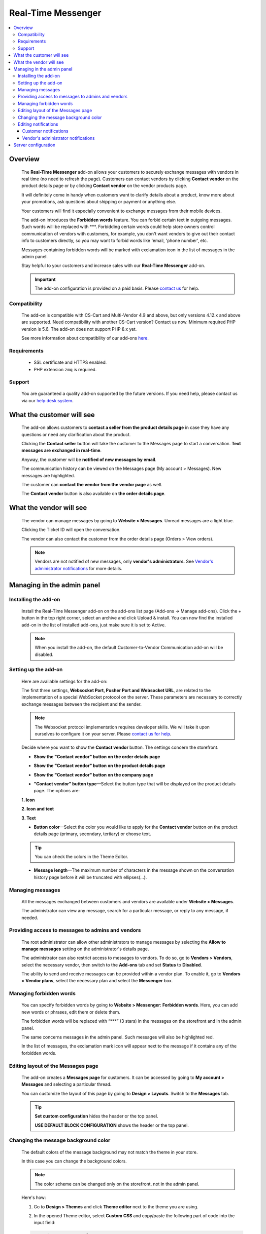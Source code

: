 *******************
Real-Time Messenger
*******************

.. raw:: html

    <div class="buy-now">
        <a href="https://marketplace.simtechdev.com/landing/100000173" class="btn buy-now__btn">Buy now</a>
    </div>


.. contents::
    :local:
    :depth: 3

--------
Overview
--------

    The **Real-Time Messenger** add-on allows your customers to securely exchange messages with vendors in real time (no need to refresh the page). Customers can contact vendors by clicking **Contact vendor** on the product details page or by clicking **Contact vendor** on the vendor products page.

    .. fancybox:: img/real-time-messenger-overview.png
        :alt: Messenger add-on for CS-Cart

    It will definitely come in handy when customers want to clarify details about a product, know more about your promotions, ask questions about shipping or payment or anything else.

    .. fancybox:: img/rtm1.png
        :alt: Messenger add-on for CS-Cart

    Your customers will find it especially convenient to exchange messages from their mobile devices.

    .. fancybox:: img/rtm2.png
        :alt: Messenger add-on for CS-Cart
        :width: 329px

    The add-on introduces the **Forbidden words** feature. You can forbid certain text in outgoing messages. Such words will be replaced with \***. Forbidding certain words could help store owners control communication of vendors with customers, for example, you don't want vendors to give out their contact info to customers directly, so you may want to forbid words like 'email, 'phone number', etc.

    .. fancybox:: img/rtm3.png
        :alt: Messenger add-on for CS-Cart

    Messages containing forbidden words will be marked with exclamation icon in the list of messages in the admin panel.

    .. fancybox:: img/Messenger_035.png
        :alt: Messenger add-on for CS-Cart

    Stay helpful to your customers and increase sales with our **Real-Time Messenger** add-on.

    .. important::

        The add-on configuration is provided on a paid basis. Please `contact us <sales@simtechdev.com>`_ for help.

=============
Compatibility
=============

    The add-on is compatible with CS-Cart and Multi-Vendor 4.9 and above, but only versions 4.12.x and above are supported. Need compatibility with another CS-Cart version? Contact us now.
    Minimum required PHP version is 5.6. The add-on does not support PHP 8.x yet.

    See more information about compatibility of our add-ons `here <https://docs.cs-cart.com/latest/cscart_addons/compatibility/index.html>`_.

============
Requirements
============

    - SSL certificate and HTTPS enabled.

    - PHP extension ``zmq`` is required.

=======
Support
=======

    You are guaranteed a quality add-on supported by the future versions. If you need help, please contact us via our `help desk system <https://helpdesk.cs-cart.com>`_.

--------------------------
What the customer will see
--------------------------

    The add-on allows customers to **contact a seller from the product details page** in case they have any questions or need any clarification about the product.

    .. fancybox:: img/real-time-messenger-product-page-edited.png
        :alt: Messenger add-on for CS-Cart

    Clicking the **Contact seller** button will take the customer to the Messages page to start a conversation. **Text messages are exchanged in real-time**.

    .. fancybox:: img/rtm6.png
        :alt: Messenger add-on for CS-Cart

    Anyway, the customer will be **notified of new messages by email**.

    .. fancybox:: img/Messenger_013.png
        :alt: Messenger add-on for CS-Cart
        :width: 600px

    The communication history can be viewed on the Messages page (My account > Messages). New messages are highlighted.

    .. fancybox:: img/real-time-messenger-new-message.png
        :alt: Messenger add-on for CS-Cart

    The customer can **contact the vendor from the vendor page** as well.

    .. fancybox:: img/real-time-messenger-vendor-store.png
        :alt: Messenger add-on for CS-Cart

    The **Contact vendor** button is also available on **the order details page**.

    .. fancybox:: img/real-time-messenger-order-details.png
        :alt: Messenger add-on for CS-Cart

------------------------
What the vendor will see
------------------------

    The vendor can manage messages by going to **Website > Messages**. Unread messages are a light blue.

    .. fancybox:: img/rtm10.png
        :alt: Messenger add-on for CS-Cart

    Clicking the Ticket ID will open the conversation.

    .. fancybox:: img/rtm11.png
        :alt: Messenger add-on for CS-Cart

    The vendor can also contact the customer from the order details page (Orders > View orders).

    .. fancybox:: img/rtm12.png
        :alt: Messenger add-on for CS-Cart

    .. note::

        Vendors are not notified of new messages, only **vendor's administrators**. See `Vendor's administrator notifications`_ for more details.

---------------------------
Managing in the admin panel
---------------------------

=====================
Installing the add-on
=====================

    Install the Real-Time Messenger add-on on the add-ons list page (Add-ons → Manage add-ons). Click the + button in the top right corner, select an archive and click Upload & install. You can now find the installed add-on in the list of installed add-ons, just make sure it is set to Active.

    .. note::

        When you install the add-on, the default Customer-to-Vendor Communication add-on will be disabled.

=====================
Setting up the add-on
=====================

    Here are available settings for the add-on:

    .. fancybox:: img/real-time-messenger-settings.png
        :alt: settings of Messenger add-on

    The first three settings, **Websocket Port, Pusher Port and Websocket URL**, are related to the implementation of a special WebSocket protocol on the server. These parameters are necessary to correctly exchange messages between the recipient and the sender.

    .. note::

        The Websocket protocol implementation requires developer skills. We will take it upon ourselves to configure it on your server. Please `contact us for help <http://www.simtechdev.com/helpdesk>`_.

    Decide where you want to show the **Contact vendor** button. The settings concern the storefront.

    * **Show the "Contact vendor" button on the order details page**

    .. fancybox:: img/real-time-messenger-order-details.png
        :alt: Contact vendor button on order details page

    * **Show the "Contact vendor" button on the product details page**

    .. fancybox:: img/real-time-messenger-product-page.png
        :alt: Contact vendor button on product details page

    * **Show the "Contact vendor" button on the company page**

    .. fancybox:: img/real-time-messenger-vendor-store.png
        :alt: Contact vendor button on company page

    * **"Contact vendor" button type**—Select the button type that will be displayed on the product details page. The options are:

    **1. Icon**

    .. image:: img/Messenger_icon.png

    **2. Icon and text**

    .. image:: img/Messenger_icon-and-text.png

    **3. Text**

    .. image:: img/Messenger_text.png

    * **Button color**—Select the color you would like to apply for the **Contact vendor** button on the product details page (primary, secondary, tertiary) or choose text.

    .. tip::

        You can check the colors in the Theme Editor.

        .. fancybox:: img/theme-editor.png
            :alt: Theme editor
            :width: 299px

    * **Message length**—The maximum number of characters in the message shown on the conversation history page before it will be truncated with ellipses(…).

    .. fancybox:: img/Messenger_003.png
        :alt: Message length

=================
Managing messages
=================

    All the messages exchanged between customers and vendors are available under **Website > Messages**. 

    The administrator can view any message, search for a particular message, or reply to any message, if needed.

    .. fancybox:: img/Messenger_007.png
        :alt: Messages

==================================================
Providing access to messages to admins and vendors
==================================================

    The root administrator can allow other administrators to manage messages by selecting the **Allow to manage messages** setting on the administrator's details page.

    .. fancybox:: img/Messenger_008.png
        :alt: allowing to manage messages

    The administrator can also restrict access to messages to vendors. To do so, go to **Vendors > Vendors**, select the necessary vendor, then switch to the **Add-ons** tab and set **Status** to **Disabled**.

    .. fancybox:: img/Messenger_030.png
        :alt: allowing to manage messages

    The ability to send and receive messages can be provided within a vendor plan. To enable it, go to **Vendors > Vendor plans**, select the necessary plan and select the **Messenger** box.

    .. fancybox:: img/Messenger_031.png
        :alt: allowing to manage messages

========================
Managing forbidden words
========================

    You can specify forbidden words by going to **Website > Messenger: Forbidden words**. Here, you can add new words or phrases, edit them or delete them.

    .. fancybox:: img/Messenger_032.png
        :alt: forbidden words in messenger
    
    The forbidden words will be replaced with “\***” (3 stars) in the messages on the storefront and in the admin panel.

    .. fancybox:: img/forbidden-word-customer.png
        :alt: forbidden words in messenger

    The same concerns messages in the admin panel. Such messages will also be highlighted red.

    .. fancybox:: img/forbidden-word-admin.png
        :alt: forbidden words in messenger

    In the list of messages, the exclamation mark icon will appear next to the message if it contains any of the forbidden words.

    .. fancybox:: img/Messenger_035.png
        :alt: forbidden words in messenger

===================================
Editing layout of the Messages page
===================================

    The add-on creates a **Messages page** for customers. It can be accessed by going to **My account > Messages** and selecting a particular thread.

    .. fancybox:: img/real-time-messenger-customer-conversation.png
        :alt: Messages page

    You can customize the layout of this page by going to **Design > Layouts**. Switch to the **Messages** tab.

    .. fancybox:: img/Messenger_010.png
        :alt: editing layout

    .. tip::

        **Set custom configuration** hides the header or the top panel.

        **USE DEFAULT BLOCK CONFIGURATION** shows the header or the top panel.

=====================================
Changing the message background color
=====================================

    The default colors of the message background may not match the theme in your store.

    .. fancybox:: img/Messenger_023.png
        :alt: message background color

    In this case you can change the background colors.

    .. note::

       The color scheme can be changed only on the storefront, not in the admin panel.

    Here's how:

    1. Go to **Design > Themes** and click **Theme editor** next to the theme you are using.

    .. fancybox:: img/Messenger_024.png
        :alt: message background color

    2. In the opened Theme editor, select **Custom CSS** and copy/paste the following part of code into the input field:

    .. fancybox:: img/Messenger_029.png
        :alt: message background color
        :width: 300px

    .. code::

        /* Author messages color */
        .author-message .ty-sd_messaging_system-all:before
        { background-color: #ea621f; }
        .author-message .ty-sd_messaging_system-all
        { background-color: #ea621f; }
        
        /* Recipient messages color */
        .ty-sd_messaging_system-all
        { background-color: #eceff1; }
        .recipient-message .ty-sd_messaging_system-all:before
        { background-color: #eceff1; }

    3. Next, change the hex codes of colors you want to use for background.

    .. fancybox:: img/Messenger_025.png
        :alt: message background color
        :width: 293px

    .. tip::

        **Hex color code** has the format of a hash (#) followed by 6 numbers or letters. For example, *#eceff1* or *#ea621f*. There are plenty of websites where you can pick suitable colors for your store, like `HTML Color Codes <http://htmlcolorcodes.com/>`_ or `Paletton <http://paletton.com/>`_.

    4. Click **Save**

    If you are changing the default theme, you will need to create a copy of the theme after you make the changes. So, right after you click **Save**, a pop-up will appear:

    .. fancybox:: img/Messenger_026.png
        :alt: message background color
        :width: 294px

    Enter a new name for the style and click **OK**. The copy of the theme will be created automatically.

    Make sure it is selected as your current theme.

    .. fancybox:: img/Messenger_027.png
        :alt: message background color

    Here's the result:

    .. fancybox:: img/Messenger_028.png
        :alt: message background color

=====================
Editing notifications
=====================

    Both customers and vendor's administrators are notified of new messages by email. You can easily edit the email template.

++++++++++++++++++++++
Customer notifications
++++++++++++++++++++++

    Customer notifications are sent to customers to inform them about a new message or new thread.

    Here's the default template.

    .. fancybox:: img/Messenger_013.png
        :alt: Customer notifications
        :width: 639px

    To edit the template:

    1. Go to **Design > Email templates**.

    2. In the **Customer notifications** tab, select the necessary template.

    .. fancybox:: img/Messenger_018.png
        :alt: Customer notifications

    3. Edit the template and click **Save**

    .. fancybox:: img/Messenger_020.png
        :alt: editing templates

++++++++++++++++++++++++++++++++++++
Vendor's administrator notifications
++++++++++++++++++++++++++++++++++++

    Administrator notifications are sent to vendor's administrators to inform them about a new message or a new thread.

    Here's the default template.

    .. fancybox:: img/Messenger_013.png
        :alt: Administrator notifications
        :width: 639px

    To edit the template:

    1. Go to **Design > Email templates**.

    2. In the **Administrator notifications** tab, select the necessary template.

    .. fancybox:: img/Messenger_019.png
        :alt: Administrator notifications

    3. Edit the template and click **Save**.

    .. fancybox:: img/Messenger_021.png
        :alt: editing template

--------------------
Server configuration
--------------------

Here are the steps for server configuring:

(1) Set up a secure connection HTTPS on your site. Click `here <https://docs.cs-cart.com/latest/install/security.html#step-4-configure-security-settings>`_ to learn how to do it.

(2) Install an additional php add-on ``php-zmq`` with dependent packages.

(3) Install and configure a ``supervisor`` package, then enable it (start on boot)

(4) here is config for supervisor (specify actual variables for the server):

::

    [program:messenger]
    command=<PATH_TO_PHP> <SERVER_ROOT>/app/addons/sd_messaging_system/bin/push-server.php
    autostart=true
    autorestart=true
    numprocs=1
    startsecs=0
    exitcodes=0,1,2
    stopsignal=KILL
    log_stdout=true
    log_stderr=true
    logfile=/var/log/messanger.log
    logfile_maxbytes=1MB
    logfile_backups=10
    user=<WEB_USER>

Replace <PATH_TO_PHP> with the path to PHP interpreter, <SERVER_ROOT> with the path to CS-Cart directory, <WEB_USER> with the user (the user can be switched on if the supervisor was started as the root user).

(5) Set up the server (nginx), sample config is:


::

    http {
        map $http_upgrade $connection_upgrade {
            default upgrade;
            ''      close;
        }
        server {
            ...
            location /ws {
                proxy_pass http://127.0.0.1:8091;
                proxy_http_version 1.1;
                proxy_set_header Upgrade $http_upgrade;
                proxy_set_header Connection $connection_upgrade;
            }

Sample httpd config is:

::

    SSLProxyEngine on
    ProxyPass "/ws"  "ws://127.0.0.1:8091/"
    ProxyPass "/wss" "wss://127.0.0.1:8092/"

(6) Set up the add-on, config is:

::

    Websocket Port: 8091
    Pusher Port: 8092
    Websocket URL: mysite.com/ws

Replace *mysite* with your site domain name.